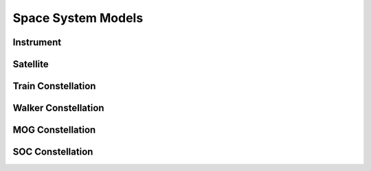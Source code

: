 Space System Models
===================

Instrument
----------

.. autopydantic_model:: tatc.schemas.Instrument
  :members:

Satellite
---------

.. autopydantic_model:: tatc.schemas.Satellite
  :members:
  :inherited-members: BaseModel

Train Constellation
-------------------

.. autopydantic_model:: tatc.schemas.TrainConstellation
  :members:
  :inherited-members: BaseModel

Walker Constellation
--------------------

.. autopydantic_model:: tatc.schemas.WalkerConstellation
  :members:
  :inherited-members: BaseModel

MOG Constellation
--------------------

.. autopydantic_model:: tatc.schemas.MOGConstellation
  :members:
  :inherited-members: BaseModel

SOC Constellation
--------------------

.. autopydantic_model:: tatc.schemas.SOCConstellation
  :members:
  :inherited-members: BaseModel